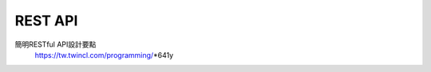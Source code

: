 =====================
	 REST  API
=====================


簡明RESTful API設計要點
	https://tw.twincl.com/programming/*641y





